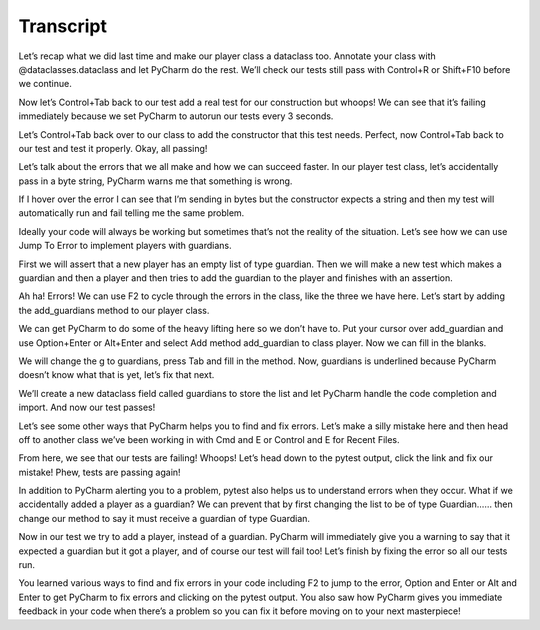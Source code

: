 ==========
Transcript
==========

Let’s recap what we did last time and make our player class a dataclass too. Annotate your class with @dataclasses.dataclass and let PyCharm do the rest. We’ll check our tests still pass with Control+R or Shift+F10 before we continue.

Now let’s Control+Tab back to our test add a real test for our construction but whoops! We can see that it’s failing immediately because we set PyCharm to autorun our tests every 3 seconds.

Let’s Control+Tab back over to our class to add the constructor that this test needs. Perfect, now Control+Tab back to our test and test it properly. Okay, all passing!

Let’s talk about the errors that we all make and how we can succeed faster. In our player test class, let’s accidentally pass in a byte string, PyCharm warns me that something is wrong.

If I hover over the error I can see that I’m sending in bytes but the constructor expects a string and then my test will automatically run and fail telling me the same problem.

Ideally your code will always be working but sometimes that’s not the reality of the situation. Let’s see how we can use Jump To Error to implement players with guardians.

First we will assert that a new player has an empty list of type guardian. Then we will make a new test which makes a guardian and then a player and then tries to add the guardian to the player and finishes with an assertion.

Ah ha! Errors! We can use F2 to cycle through the errors in the class, like the three we have here. Let’s start by adding the add_guardians method to our player class.

We can get PyCharm to do some of the heavy lifting here so we don’t have to. Put your cursor over add_guardian and use Option+Enter or Alt+Enter and select Add method add_guardian to class player. Now we can fill in the blanks.

We will change the g to guardians, press Tab and fill in the method. Now, guardians is underlined because PyCharm doesn’t know what that is yet, let’s fix that next.

We’ll create a new dataclass field called guardians to store the list and let PyCharm handle the code completion and import. And now our test passes!

Let’s see some other ways that PyCharm helps you to find and fix errors. Let’s make a silly mistake here and then head off to another class we’ve been working in with Cmd and E or Control and E for Recent Files.

From here, we see that our tests are failing! Whoops! Let’s head down to the pytest output, click the link and fix our mistake! Phew, tests are passing again!

In addition to PyCharm alerting you to a problem, pytest also helps us to understand errors when they occur. What if we accidentally added a player as a guardian? We can prevent that by first changing the list to be of type Guardian…… then change our method to say it must receive a guardian of type Guardian.

Now in our test we try to add a player, instead of a guardian. PyCharm will immediately give you a warning to say that it expected a guardian but it got a player, and of course our test will fail too! Let’s finish by fixing the error so all our tests run.

You learned various ways to find and fix errors in your code including F2 to jump to the error, Option and Enter or Alt and Enter to get PyCharm to fix errors and clicking on the pytest output.  You also saw how PyCharm gives you immediate feedback in your code when there’s a problem so you can fix it before moving on to your next masterpiece!


